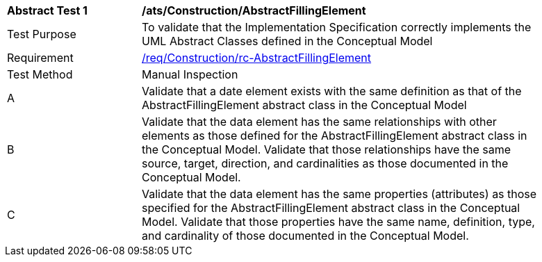 [[ats_Construction_AbstractFillingElement]]
[width="90%",cols="2,6a"]
|===
^|*Abstract Test {counter:ats-id}* |*/ats/Construction/AbstractFillingElement* 
^|Test Purpose |To validate that the Implementation Specification correctly implements the UML Abstract Classes defined in the Conceptual Model
^|Requirement |<<req_Construction_AbstractFillingElement,/req/Construction/rc-AbstractFillingElement>>
^|Test Method |Manual Inspection
^|A |Validate that a date element exists with the same definition as that of the AbstractFillingElement abstract class in the Conceptual Model 
^|B |Validate that the data element has the same relationships with other elements as those defined for the AbstractFillingElement abstract class in the Conceptual Model. Validate that those relationships have the same source, target, direction, and cardinalities as those documented in the Conceptual Model.
^|C |Validate that the data element has the same properties (attributes) as those specified for the AbstractFillingElement abstract class in the Conceptual Model. Validate that those properties have the same name, definition, type, and cardinality of those documented in the Conceptual Model.
|===
